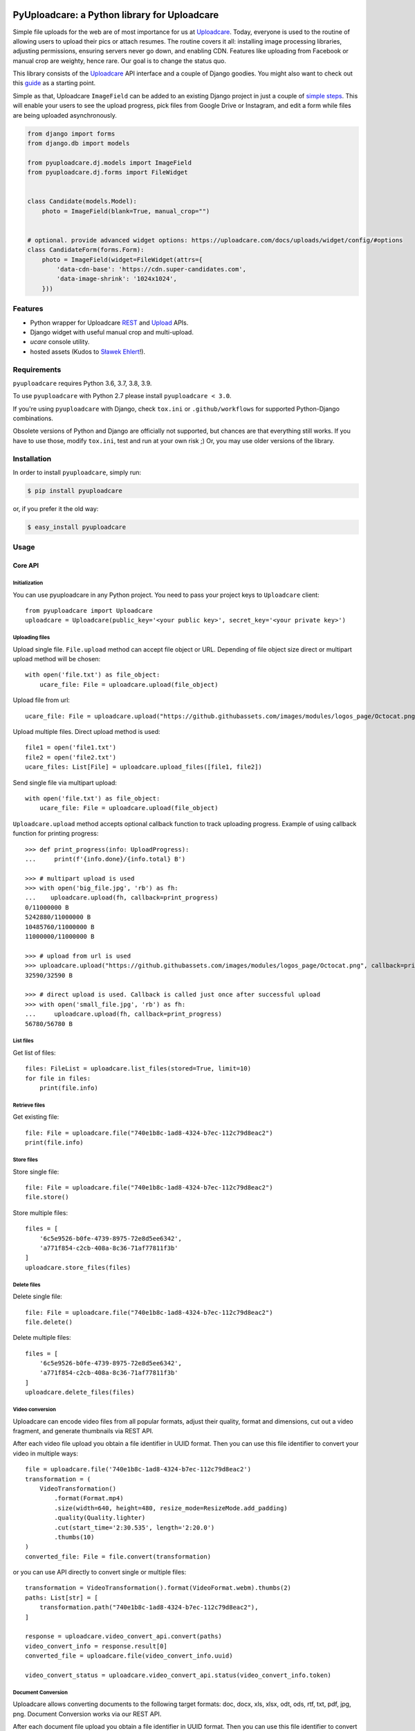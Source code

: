 .. image:: https://ucarecdn.com/2f4864b7-ed0e-4411-965b-8148623aa680/-/inline/yes/uploadcare-logo-mark.svg
   :target: https://uploadcare.com/?utm_source=github&utm_campaign=pyuploadcare
   :height: 64 px
   :width: 64 px
   :align: left

=============================================
PyUploadcare: a Python library for Uploadcare
=============================================

.. image:: https://badge.fury.io/py/pyuploadcare.svg
   :target: https://badge.fury.io/py/pyuploadcare
.. image:: https://github.com/uploadcare/pyuploadcare/actions/workflows/test.yml/badge.svg
   :target: https://github.com/uploadcare/pyuploadcare/actions/workflows/test.yml
   :alt: Build Status
.. image:: https://readthedocs.org/projects/pyuploadcare/badge/?version=latest
   :target: https://readthedocs.org/projects/pyuploadcare/?badge=latest
   :alt: Documentation Status
.. image:: https://coveralls.io/repos/github/uploadcare/pyuploadcare/badge.svg?branch=master
   :target: https://coveralls.io/github/uploadcare/pyuploadcare?branch=master
   :alt: Coverage
.. image:: https://landscape.io/github/uploadcare/pyuploadcare/master/landscape.svg?style=flat
   :target: https://landscape.io/github/uploadcare/pyuploadcare/master
   :alt: Code Health
.. image:: https://img.shields.io/badge/tech-stack-0690fa.svg?style=flat
   :target: https://stackshare.io/uploadcare/stacks/
   :alt: Uploadcare tech stack

Simple file uploads for the web are of most importance
for us at `Uploadcare`_. Today, everyone is used to the routine of
allowing users to upload their pics or attach resumes. The routine
covers it all: installing image processing libraries, adjusting permissions,
ensuring servers never go down, and enabling CDN.
Features like uploading from Facebook or manual crop are weighty,
hence rare.
Our goal is to change the status quo.

This library consists of the `Uploadcare`_ API interface and a couple
of Django goodies. You might also want to check out this `guide`_ as
a starting point.

Simple as that, Uploadcare ``ImageField`` can be added to an
existing Django project in just a couple of `simple steps`_.
This will enable your users to see the upload progress, pick files
from Google Drive or Instagram, and edit a form while files are
being uploaded asynchronously.

.. code-block:: python

    from django import forms
    from django.db import models

    from pyuploadcare.dj.models import ImageField
    from pyuploadcare.dj.forms import FileWidget


    class Candidate(models.Model):
        photo = ImageField(blank=True, manual_crop="")


    # optional. provide advanced widget options: https://uploadcare.com/docs/uploads/widget/config/#options
    class CandidateForm(forms.Form):
        photo = ImageField(widget=FileWidget(attrs={
            'data-cdn-base': 'https://cdn.super-candidates.com',
            'data-image-shrink': '1024x1024',
        }))

.. image:: https://ucarecdn.com/dbb4021e-b20e-40fa-907b-3da0a4f8ed70/-/resize/800/manual_crop.png

Features
========

- Python wrapper for Uploadcare `REST`_ and `Upload`_ APIs.
- Django widget with useful manual crop and multi-upload.
- *ucare* console utility.
- hosted assets (Kudos to `Sławek Ehlert`_!).

Requirements
============

``pyuploadcare`` requires Python 3.6, 3.7, 3.8, 3.9.

To use ``pyuploadcare`` with Python 2.7 please install ``pyuploadcare < 3.0``.

If you're using ``pyuploadcare`` with Django, check ``tox.ini``  or
``.github/workflows``  for supported Python-Django combinations.

Obsolete versions of Python and Django are officially not supported, but chances
are that everything still works. If you have to use those, modify ``tox.ini``,
test and run at your own risk ;) Or, you may use older versions of the library.

Installation
============

In order to install ``pyuploadcare``, simply run:

.. code-block:: console

    $ pip install pyuploadcare

or, if you prefer it the old way:

.. code-block:: console

    $ easy_install pyuploadcare


Usage
=====

Core API
--------

Initialization
^^^^^^^^^^^^^^

You can use pyuploadcare in any Python project. You need to pass
your project keys to ``Uploadcare`` client::

    from pyuploadcare import Uploadcare
    uploadcare = Uploadcare(public_key='<your public key>', secret_key='<your private key>')

Uploading files
^^^^^^^^^^^^^^^

Upload single file. ``File.upload`` method can accept file object or URL. Depending of file object size
direct or multipart upload method will be chosen::

    with open('file.txt') as file_object:
        ucare_file: File = uploadcare.upload(file_object)


Upload file from url::

    ucare_file: File = uploadcare.upload("https://github.githubassets.com/images/modules/logos_page/Octocat.png")

Upload multiple files. Direct upload method is used::

    file1 = open('file1.txt')
    file2 = open('file2.txt')
    ucare_files: List[File] = uploadcare.upload_files([file1, file2])

Send single file via multipart upload::

    with open('file.txt') as file_object:
        ucare_file: File = uploadcare.upload(file_object)

``Uploadcare.upload`` method accepts optional callback function to track uploading progress.
Example of using callback function for printing progress::

    >>> def print_progress(info: UploadProgress):
    ...     print(f'{info.done}/{info.total} B')

    >>> # multipart upload is used
    >>> with open('big_file.jpg', 'rb') as fh:
    ...    uploadcare.upload(fh, callback=print_progress)
    0/11000000 B
    5242880/11000000 B
    10485760/11000000 B
    11000000/11000000 B

    >>> # upload from url is used
    >>> uploadcare.upload("https://github.githubassets.com/images/modules/logos_page/Octocat.png", callback=print_progress)
    32590/32590 B

    >>> # direct upload is used. Callback is called just once after successful upload
    >>> with open('small_file.jpg', 'rb') as fh:
    ...     uploadcare.upload(fh, callback=print_progress)
    56780/56780 B


List files
^^^^^^^^^^

Get list of files::

    files: FileList = uploadcare.list_files(stored=True, limit=10)
    for file in files:
        print(file.info)

Retrieve files
^^^^^^^^^^^^^^

Get existing file::

    file: File = uploadcare.file("740e1b8c-1ad8-4324-b7ec-112c79d8eac2")
    print(file.info)

Store files
^^^^^^^^^^^

Store single file::

    file: File = uploadcare.file("740e1b8c-1ad8-4324-b7ec-112c79d8eac2")
    file.store()

Store multiple files::

    files = [
        '6c5e9526-b0fe-4739-8975-72e8d5ee6342',
        'a771f854-c2cb-408a-8c36-71af77811f3b'
    ]
    uploadcare.store_files(files)

Delete files
^^^^^^^^^^^^

Delete single file::

    file: File = uploadcare.file("740e1b8c-1ad8-4324-b7ec-112c79d8eac2")
    file.delete()

Delete multiple files::

    files = [
        '6c5e9526-b0fe-4739-8975-72e8d5ee6342',
        'a771f854-c2cb-408a-8c36-71af77811f3b'
    ]
    uploadcare.delete_files(files)

Video conversion
^^^^^^^^^^^^^^^^

Uploadcare can encode video files from all popular formats, adjust their quality, format and dimensions, cut out a video fragment, and generate thumbnails via REST API.

After each video file upload you obtain a file identifier in UUID format. Then you can use this file identifier to convert your video in multiple ways::

    file = uploadcare.file('740e1b8c-1ad8-4324-b7ec-112c79d8eac2')
    transformation = (
        VideoTransformation()
            .format(Format.mp4)
            .size(width=640, height=480, resize_mode=ResizeMode.add_padding)
            .quality(Quality.lighter)
            .cut(start_time='2:30.535', length='2:20.0')
            .thumbs(10)
    )
    converted_file: File = file.convert(transformation)

or you can use API directly to convert single or multiple files::

    transformation = VideoTransformation().format(VideoFormat.webm).thumbs(2)
    paths: List[str] = [
        transformation.path("740e1b8c-1ad8-4324-b7ec-112c79d8eac2"),
    ]

    response = uploadcare.video_convert_api.convert(paths)
    video_convert_info = response.result[0]
    converted_file = uploadcare.file(video_convert_info.uuid)

    video_convert_status = uploadcare.video_convert_api.status(video_convert_info.token)

Document Conversion
^^^^^^^^^^^^^^^^^^^

Uploadcare allows converting documents to the following target formats: doc, docx, xls, xlsx, odt, ods, rtf, txt, pdf, jpg, png. Document Conversion works via our REST API.

After each document file upload you obtain a file identifier in UUID format. Then you can use this file identifier to convert your document to a new format::

    file = uploadcare.file('0e1cac48-1296-417f-9e7f-9bf13e330dcf')
    transformation = DocumentTransformation().format(DocumentFormat.pdf)
    converted_file: File = file.convert(transformation)

or create an image of a particular page (if using image format)::

    file = uploadcare.file('5dddafa0-a742-4a51-ac40-ae491201ff97')
    transformation = DocumentTransformation().format(DocumentFormat.png).page(1)
    converted_file: File = file.convert(transformation)

or you can use API directly to convert single or multiple files::

    transformation = DocumentTransformation().format(DocumentFormat.pdf)

    paths: List[str] = [
        transformation.path("0e1cac48-1296-417f-9e7f-9bf13e330dcf"),
    ]

    response = uploadcare.document_convert_api.convert([path])
    document_convert_info = response.result[0]
    converted_file = uploadcare.file(document_convert_info.uuid)

    document_convert_status = uploadcare.document_convert_api.status(document_convert_info.token)

Create file group
^^^^^^^^^^^^^^^^^

Create file group::

    file_1: File = uploadcare.file('6c5e9526-b0fe-4739-8975-72e8d5ee6342')
    file_2: File = uploadcare.file('a771f854-c2cb-408a-8c36-71af77811f3b')
    file_group: FileGroup = uploadcare.create_file_group([file_1, file_2])


Retreive file group
^^^^^^^^^^^^^^^^^^^

Get file group::

    file_group: FileGroup = uploadcare.file_group('0513dda0-582f-447d-846f-096e5df9e2bb~2')
    print(file_group.info())

Store file group
^^^^^^^^^^^^^^^^

Stores all group's files::

    file_group: FileGroup = uploadcare.file_group('0513dda0-582f-447d-846f-096e5df9e2bb~2')
    file_group.store()

List file groups
^^^^^^^^^^^^^^^^

List file groups::

    file_groups: List[FileGroup] = uploadcare.list_file_groups(limit=10)
    for file_group in file_groups:
        print(file_group.info)

Testing
=======

Besides the `Github Actions`_ we use tox. In order to run tests just:

.. code-block:: console

    $ pip install tox
    $ tox

Security issues
===============

If you think you ran into something in Uploadcare libraries which might have
security implications, please hit us up at `bugbounty@uploadcare.com`_
or Hackerone.

We'll contact you personally in a short time to fix an issue through co-op and
prior to any public disclosure.

Feedback
========

Issues and PRs are welcome. You can provide your feedback or drop us a support
request at `hello@uploadcare.com`_.

Contributors
============

- `@marselester`_
- `@dmitry-mukhin`_
- `@zerc`_
- `@homm`_
- `@va1en0k`_
- `@andreshkovskii`_



.. _Uploadcare: https://uploadcare.com/?utm_source=github&utm_campaign=pyuploadcare
.. _guide: https://uploadcare.com/docs/guides/django/?utm_source=github&utm_campaign=pyuploadcare
.. _simple steps: https://pyuploadcare.readthedocs.org/en/latest/quickstart.html
.. _Sławek Ehlert: https://github.com/slafs
.. _Github Actions: https://github.com/uploadcare/pyuploadcare/actions
.. _REST: https://uploadcare.com/docs/api_reference/rest/?utm_source=github&utm_campaign=pyuploadcare
.. _Upload: https://uploadcare.com/docs/api_reference/upload/?utm_source=github&utm_campaign=pyuploadcare
.. _@marselester: https://github.com/marselester
.. _@dmitry-mukhin: https://github.com/dmitry-mukhin
.. _@zerc: https://github.com/zerc
.. _@homm: https://github.com/homm
.. _@va1en0k: https://github.com/va1en0k
.. _@andreshkovskii: https://github.com/andrewshkovskii/

.. _bugbounty@uploadcare.com: mailto:bugbounty@uploadcare.com
.. _hello@uploadcare.com: mailto:hello@uploadcare.com
